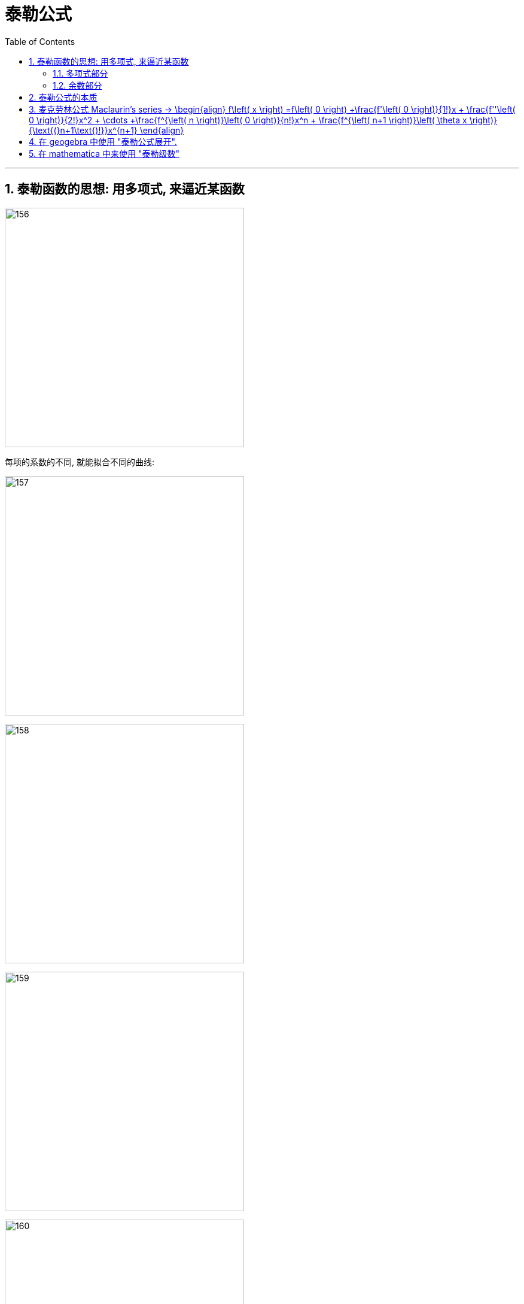 = 泰勒公式
:toc: left
:toclevels: 3
:sectnums:

---

== 泰勒函数的思想: 用多项式, 来逼近某函数

image:img/156.png[,400]

每项的系数的不同, 就能拟合不同的曲线:

image:img/157.png[,400]

image:img/158.png[,400]

image:img/159.png[,400]

image:img/160.png[,400]

image:img/161.png[,400]

image:img/162.png[,400]

image:img/163.png[,400]

image:img/164.png[,400]

image:img/165.png[,400]

image:img/166.png[,400]

---

=== 多项式部分

image:img/167.png[,250]

多项式, 用于逼近"光滑的函数曲线". 项数越多, 多项式越靠近光滑函数.

image:img/168.gif[,400]

image:img/169.png[,250]

参数a, 代表了泰勒公式的展开位置.

image:img/170.png[,300]

image:img/171.png[,300]

image:img/172.png[,300]

image:img/173.png[,300]

本处, 我们以0点展开为例, 讲解多项式是如何逼近光滑函数的.

image:img/174.png[,300]

忽略系数后, 可以看到, 多项式最基础的部分, 就是幂函数:

image:img/175.png[,400]

幂函数分为两种, 一种是"偶函数", 图像的开口方向相同:

image:img/176.png[,300]

另一种, 为"奇函数", 图像的开口方向相反:

image:img/177.png[,300]

image:img/178.png[,300]

image:img/179.png[,300]

比如下图, 我们要逼近蓝色曲线. 多项式的第一项, 我们取x的1次方, 此时, 它能拟合蓝色曲线在原点处的一小部分:

image:img/180.png[,400]

image:img/181.png[,400]

image:img/182.png[,400]

image:img/183.png[,400]

image:img/184.png[,400]

image:img/185.png[,400]

相加后, 多项式变为了 stem:[ x - x^3]

image:img/186.png[,400]

image:img/187.png[,400]

image:img/188.png[,400]

可以给 stem:[ -x^3] 一个系数

image:img/189.gif[,400]

此时, 多项式图形的左边, 需要继续向下弯, 右边需要继续向上弯. 弯的方向不一致, 需要的还是奇函数.

image:img/190.png[,400]

image:img/191.gif[,400]

再说一遍:

下图中, 蓝色的是光滑曲线, 多项式的第一项是常数1

image:img/192.png[,250]

image:img/193.png[,400]

两头弯的方向不一致, 可知第二项就要用"奇函数".

image:img/194.png[,300]

image:img/195.png[,300]

完全方向相同, 那么要添加的第三项, 就应该是"偶函数".

image:img/196.png[,300]

image:img/197.gif[,400]

到这里, 我们还没有讨论: "系数"是如何产生的? 以及"余项"怎么确定?

image:img/198.png[,300]

---

=== 余数部分

image:img/199.png[,500]

因为系数是我们要求的, 是未知的, 所以用 stem:[ a_0, a_1, ... a_n] 来表示. 这样, 我们要求的就是每个系数, 及最后的余数 stem:[ R_n(x)]

image:img/200.png[,450]

我们将根据多项式不断逼近光滑函数的思想, 对 stem:[ R_n(x)] 做出假设. 再根据假设, 来推导出各个系数的值.

下面, 我们将 stem:[ R_n(x)], 用 dn 来表示.

首先, 画出函数 f(X), 展开点位 stem:[ x_0] :

image:img/201.png[,500]

image:img/202.png[,500]

一次展开, 为一条斜着的直线, 此时, 余项为 d1 :

image:img/203.png[,500]

多项式二次展开后, 为一条曲线, 此时, 余项为 d2 :

image:img/204.png[,500]

如此反复, n次展开后的余项, 为dn:

image:img/205.png[,500]

可以看到, 随着展开次数的增加, 余项在不断缩小. 也就是 d0 > d1 > d2 > ... > dn

image:img/206.gif[,500]

下面, 我们根据这个规律, 用数学符号来表示出"余项" :

还是从0次展开开始,

image:img/207.png[,500]

可以看到, Δx 不断缩小时, d0 也在不断缩小. 由此可以假设, d0 是关于 Δx 的无穷小, 用 stem:[ α(Δx)] 表示.

image:img/208.gif[,500]

一次展开后, 多项式为一条斜着的直线. 根据 stem:[ d1 < α(Δx)   ], 可以假设 d1 为 Δx 的高阶无穷小

完整的泰勒公式展开: (黄色标出的为各项的系数)

image:img/209.png[,500]

泰勒公式更精简的写法:

image:img/210.png[,300]


其中 "余项"的表达式, 如下:

image:img/211.png[,350]





---

== 泰勒公式的本质

泰勒公式的本质, 就是用"幂函数", 去"近似"任何一个函数.  +
利用此原理, 反过来, 我们就可以把任何一个函数, 展开成"幂函数的和".

每个函数fn, 用泰勒展开后的前几项, 就是该函数fn的"等价无穷小"公式.

.等价无穷小 equivalent infinitesimal
====
"等价无穷小": 是"无穷小"之间的一种关系，指的是：*在同一自变量的趋向过程中，若两个"无穷小"之比的极限为1，则称这两个"无穷小"是等价的。 "无穷小等价关系", 意思就是这两个"无穷小", 趋向于零的速度相等。*

即: 设当stem:[x -> x_0] 时, f(x) 和 g(x) 均为无穷小量。若stem:[\lim_{x \to x_0} \frac{f(x)} {g(x)} = 1] ，则称 f 和 g 是"等价无穷小量"，记作 stem:[f(x) ~ g(x) \quad (x -> x_0)].

例如：由于 stem:[\lim_{x \to x_0} \frac{sin x} {x} = 1] ，故有  stem:[sin x ~ x \quad (x -> 0)] .

用"等价无穷小"来做替换, 是计算"未定型极限"的常用方法，它可以使求极限问题, 化繁为简，化难为易。 但注意:

- 被代换的量，作为"被乘"或者"被除"的元素时, 可以用"等价无穷小"代换，但是作为"加减"的元素时就不可以用"等价无穷小"来替换!
- 被代换的量，在取极限的时候, 极限值为0.
====






https://www.bilibili.com/video/BV1WX4y1g7bx?spm_id_from=333.337.search-card.all.click&vd_source=52c6cb2c1143f8e222795afbab2ab1b5


---

== 麦克劳林公式 Maclaurin's series -> \begin{align} f\left( x \right) =f\left( 0 \right) +\frac{f'\left( 0 \right)}{1!}x + \frac{f''\left( 0 \right)}{2!}x^2 + \cdots +\frac{f^{\left( n \right)}\left( 0 \right)}{n!}x^n + \frac{f^{\left( n+1 \right)}\left( \theta x \right)}{\text{(}n+1\text{)!}}x^{n+1} \end{align}


泰勒公式, 我们一般在 stem:[x_0=0] 处展开, 就变成麦克劳林公式（Maclaurin's series）, 它是泰勒公式的一种特殊形式。

image:img/223.png[,700]

麦克劳林公式, 比泰勒公式更常用. 即, 我们一般只在 stem:[x_0=0] 处展开泰勒公式.

Maclaurin's series:  +
image:img/225.jpg[,350]

image:img/224.gif[,450]


.标题
====
例如： +
image:img/226.png[,650]
====


.标题
====
例如： +
image:img/231.png[,500]
====


.标题
====
例如： +


如果使用"洛必达法则"来做, 就是: +

====




---

== 在 geogebra 中使用 "泰勒公式展开".

命令是:
....
g(x)=TaylorPolynomial(f,7,1)
....

先自己定义个想要进行泰勒展开的函数 f； +
第二参数 7， 表示在x=7的位置进行泰勒展开； +
第三个参数 1，表示该展开为一阶展开. 不过一般都写 n, 即n阶展开

.标题
====
先定义一个原函数, stem:[y=e^x],

我们再定义它的"麦克劳林公式", 来拟合它 +
g(x) = TaylorPolynomial(f, 0, n)

image:img/227.gif[,400]



对 y= sin x 函数的拟合 : +
image:img/228.gif[,500]


对 y= ln(1+x) 函数的拟合 : +
image:img/229.gif[,400]


对 1/(1+x) 函数的拟合 : +
image:img/230.gif[,400]
====





---


== 在 mathematica 中来使用 "泰勒级数"

image:img/866.png[,]


---



https://www.bilibili.com/video/BV1Eb411u7Fw?p=36&vd_source=52c6cb2c1143f8e222795afbab2ab1b5

16.35













